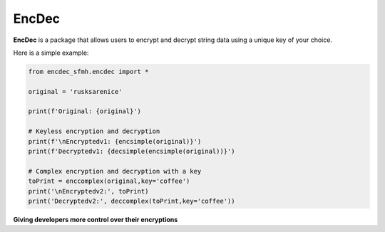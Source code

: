 EncDec
==========

**EncDec** is a package that allows users to encrypt and decrypt string data using a unique key of your choice. 

Here is a simple example:

.. code-block:: python

   from encdec_sfmh.encdec import *

   original = 'rusksarenice'

   print(f'Original: {original}')

   # Keyless encryption and decryption
   print(f'\nEncryptedv1: {encsimple(original)}')
   print(f'Decryptedv1: {decsimple(encsimple(original))}')

   # Complex encryption and decryption with a key
   toPrint = enccomplex(original,key='coffee')
   print('\nEncryptedv2:', toPrint)
   print('Decryptedv2:', deccomplex(toPrint,key='coffee'))

**Giving developers more control over their encryptions**